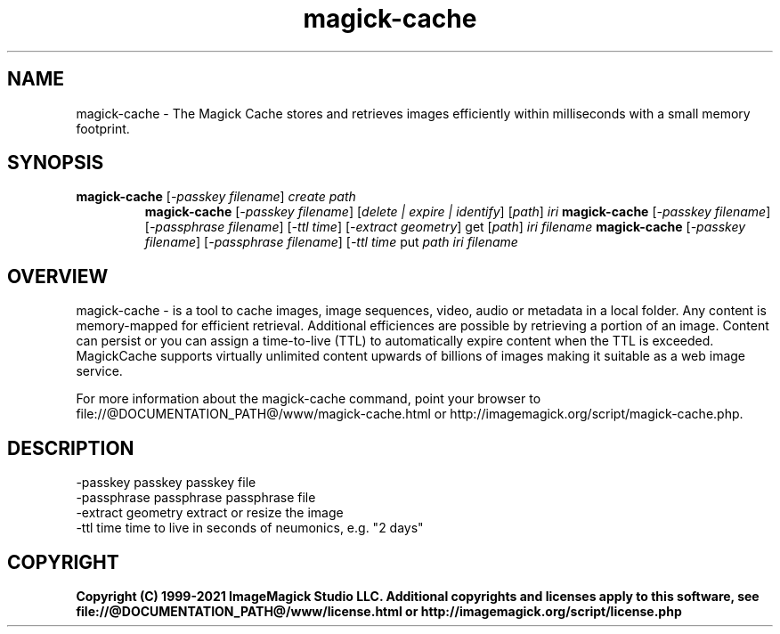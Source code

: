 .TH magick-cache 1 "Date: 2021/01/10 01:00:00" "ImageMagick"
.SH NAME
magick-cache \- The Magick Cache stores and retrieves images efficiently within milliseconds with a small memory footprint.
.SH SYNOPSIS
.TP
\fBmagick-cache\fP [\fI-passkey filename\fP] \fIcreate\fP \fIpath\fP
\fBmagick-cache\fP [\fI-passkey filename\fP] [\fIdelete | expire | identify\fP] [\fIpath\fP] \fIiri\fP
\fBmagick-cache\fP [\fI-passkey filename\fP] [\fI-passphrase filename\fP] [\fI-ttl time\fP] [\fI-extract geometry\fP] get [\fIpath\fP] \fIiri\fP \fIfilename\fP
\fBmagick-cache\fP [\fI-passkey filename\fP] [\fI-passphrase filename\fP] [\fI-ttl time\fP put \fIpath\fP \fIiri\fP \fIfilename\fP
.SH OVERVIEW
magick-cache \- is a tool to cache images, image sequences,
video, audio or metadata in a local folder. Any content is memory-mapped for
efficient retrieval.  Additional efficiences are possible by retrieving a
portion of an image.  Content can persist or you can assign a time-to-live
(TTL) to automatically expire content when the TTL is exceeded. MagickCache
supports virtually unlimited content upwards of billions of images making it
suitable as a web image service.

For more information about the magick-cache command, point your browser to file://@DOCUMENTATION_PATH@/www/magick-cache.html or http://imagemagick.org/script/magick-cache.php.
.SH DESCRIPTION
  \-passkey passkey       passkey file
  \-passphrase passphrase passphrase file
  \-extract geometry      extract or resize the image
  \-ttl time              time to live in seconds of neumonics, e.g. "2 days"

.SH COPYRIGHT
\fBCopyright (C) 1999-2021 ImageMagick Studio LLC. Additional copyrights and licenses apply to this software, see file://@DOCUMENTATION_PATH@/www/license.html or http://imagemagick.org/script/license.php\fP
